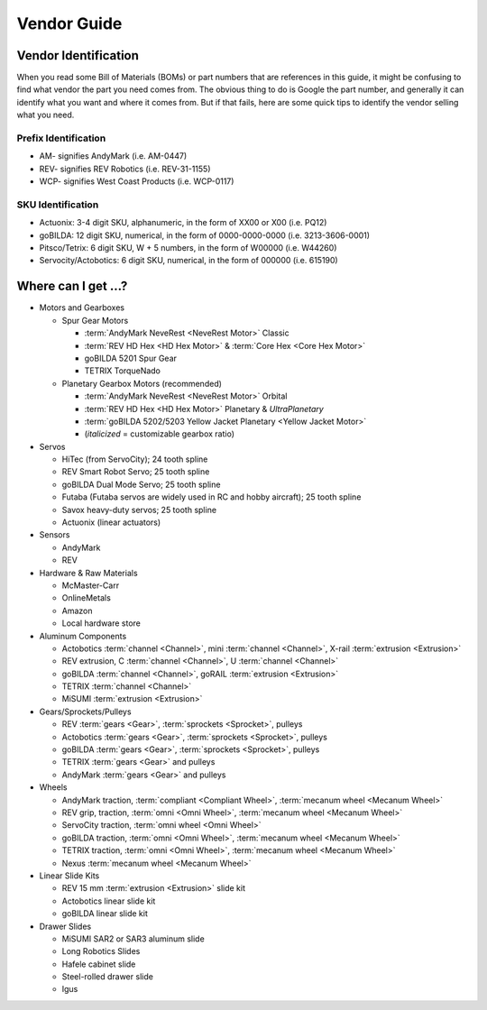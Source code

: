 Vendor Guide
============

Vendor Identification
---------------------

When you read some Bill of Materials (BOMs) or part numbers that are references in this guide, it might be confusing to find what vendor the part you need comes from. The obvious thing to do is Google the part number, and generally it can identify what you want and where it comes from. But if that fails, here are some quick tips to identify the vendor selling what you need.

Prefix Identification
^^^^^^^^^^^^^^^^^^^^^

- AM- signifies AndyMark (i.e. AM-0447)
- REV- signifies REV Robotics (i.e. REV-31-1155)
- WCP- signifies West Coast Products (i.e. WCP-0117)

SKU Identification
^^^^^^^^^^^^^^^^^^

- Actuonix: 3-4 digit SKU, alphanumeric, in the form of XX00 or X00 (i.e. PQ12)
- goBILDA: 12 digit SKU, numerical, in the form of 0000-0000-0000 (i.e. 3213-3606-0001)
- Pitsco/Tetrix: 6 digit SKU, W + 5 numbers, in the form of W00000 (i.e. W44260)
- Servocity/Actobotics: 6 digit SKU, numerical, in the form of 000000 (i.e. 615190)

Where can I get ...?
--------------------

- Motors and Gearboxes

  - Spur Gear Motors

    - :term:`AndyMark NeveRest <NeveRest Motor>` Classic
    - :term:`REV HD Hex <HD Hex Motor>` & :term:`Core Hex <Core Hex Motor>`
    - goBILDA 5201 Spur Gear
    - TETRIX TorqueNado

  - Planetary Gearbox Motors (recommended)

    - :term:`AndyMark NeveRest <NeveRest Motor>` Orbital
    - :term:`REV HD Hex <HD Hex Motor>` Planetary & *UltraPlanetary*
    - :term:`goBILDA 5202/5203 Yellow Jacket Planetary <Yellow Jacket Motor>`
    - (*italicized* = customizable gearbox ratio)

- Servos

  - HiTec (from ServoCity); 24 tooth spline
  - REV Smart Robot Servo; 25 tooth spline
  - goBILDA Dual Mode Servo; 25 tooth spline
  - Futaba (Futaba servos are widely used in RC and hobby aircraft); 25 tooth spline
  - Savox heavy-duty servos; 25 tooth spline
  - Actuonix (linear actuators)

- Sensors

  - AndyMark
  - REV

- Hardware & Raw Materials

  - McMaster-Carr
  - OnlineMetals
  - Amazon
  - Local hardware store

- Aluminum Components

  - Actobotics :term:`channel <Channel>`, mini :term:`channel <Channel>`, X-rail :term:`extrusion <Extrusion>`
  - REV extrusion, C :term:`channel <Channel>`, U :term:`channel <Channel>`
  - goBILDA :term:`channel <Channel>`, goRAIL :term:`extrusion <Extrusion>`
  - TETRIX :term:`channel <Channel>`
  - MiSUMI :term:`extrusion <Extrusion>`

- Gears/Sprockets/Pulleys

  - REV :term:`gears <Gear>`, :term:`sprockets <Sprocket>`, pulleys
  - Actobotics :term:`gears <Gear>`, :term:`sprockets <Sprocket>`, pulleys
  - goBILDA :term:`gears <Gear>`, :term:`sprockets <Sprocket>`, pulleys
  - TETRIX :term:`gears <Gear>` and pulleys
  - AndyMark :term:`gears <Gear>` and pulleys

- Wheels

  - AndyMark traction, :term:`compliant <Compliant Wheel>`, :term:`mecanum wheel <Mecanum Wheel>`
  - REV grip, traction, :term:`omni <Omni Wheel>`, :term:`mecanum wheel <Mecanum Wheel>`
  - ServoCity traction, :term:`omni wheel <Omni Wheel>`
  - goBILDA traction, :term:`omni <Omni Wheel>`, :term:`mecanum wheel <Mecanum Wheel>`
  - TETRIX traction, :term:`omni <Omni Wheel>`, :term:`mecanum wheel <Mecanum Wheel>`
  - Nexus :term:`mecanum wheel <Mecanum Wheel>`

- Linear Slide Kits

  - REV 15 mm :term:`extrusion <Extrusion>` slide kit
  - Actobotics linear slide kit
  - goBILDA linear slide kit

- Drawer Slides

  - MiSUMI SAR2 or SAR3 aluminum slide
  - Long Robotics Slides
  - Hafele cabinet slide
  - Steel-rolled drawer slide
  - Igus
